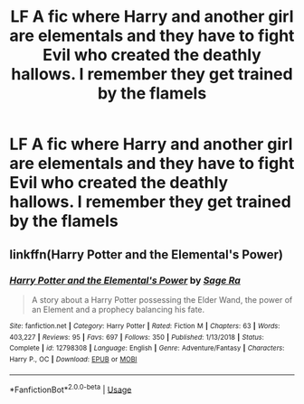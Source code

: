 #+TITLE: LF A fic where Harry and another girl are elementals and they have to fight Evil who created the deathly hallows. I remember they get trained by the flamels

* LF A fic where Harry and another girl are elementals and they have to fight Evil who created the deathly hallows. I remember they get trained by the flamels
:PROPERTIES:
:Author: Bradley6768
:Score: 4
:DateUnix: 1547020246.0
:DateShort: 2019-Jan-09
:FlairText: Request
:END:

** linkffn(Harry Potter and the Elemental's Power)
:PROPERTIES:
:Score: 6
:DateUnix: 1547020475.0
:DateShort: 2019-Jan-09
:END:

*** [[https://www.fanfiction.net/s/12798308/1/][*/Harry Potter and the Elemental's Power/*]] by [[https://www.fanfiction.net/u/9922227/Sage-Ra][/Sage Ra/]]

#+begin_quote
  A story about a Harry Potter possessing the Elder Wand, the power of an Element and a prophecy balancing his fate.
#+end_quote

^{/Site/:} ^{fanfiction.net} ^{*|*} ^{/Category/:} ^{Harry} ^{Potter} ^{*|*} ^{/Rated/:} ^{Fiction} ^{M} ^{*|*} ^{/Chapters/:} ^{63} ^{*|*} ^{/Words/:} ^{403,227} ^{*|*} ^{/Reviews/:} ^{95} ^{*|*} ^{/Favs/:} ^{697} ^{*|*} ^{/Follows/:} ^{350} ^{*|*} ^{/Published/:} ^{1/13/2018} ^{*|*} ^{/Status/:} ^{Complete} ^{*|*} ^{/id/:} ^{12798308} ^{*|*} ^{/Language/:} ^{English} ^{*|*} ^{/Genre/:} ^{Adventure/Fantasy} ^{*|*} ^{/Characters/:} ^{Harry} ^{P.,} ^{OC} ^{*|*} ^{/Download/:} ^{[[http://www.ff2ebook.com/old/ffn-bot/index.php?id=12798308&source=ff&filetype=epub][EPUB]]} ^{or} ^{[[http://www.ff2ebook.com/old/ffn-bot/index.php?id=12798308&source=ff&filetype=mobi][MOBI]]}

--------------

*FanfictionBot*^{2.0.0-beta} | [[https://github.com/tusing/reddit-ffn-bot/wiki/Usage][Usage]]
:PROPERTIES:
:Author: FanfictionBot
:Score: 1
:DateUnix: 1547020497.0
:DateShort: 2019-Jan-09
:END:
